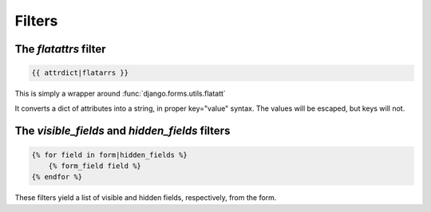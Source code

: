 =======
Filters
=======

The `flatattrs` filter
=======================

.. code-block:: django

   {{ attrdict|flatarrs }}

This is simply a wrapper around :func:`django.forms.utils.flatatt`

It converts a dict of attributes into a string, in proper key="value" syntax.
The values will be escaped, but keys will not.


The `visible_fields` and `hidden_fields` filters
================================================

.. code-block:: django

   {% for field in form|hidden_fields %}
       {% form_field field %}
   {% endfor %}

These filters yield a list of visible and hidden fields, respectively, from the
form.
